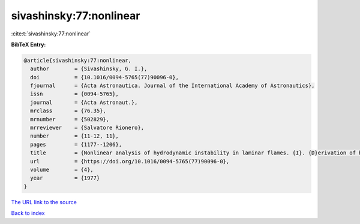 sivashinsky:77:nonlinear
========================

:cite:t:`sivashinsky:77:nonlinear`

**BibTeX Entry:**

.. code-block:: bibtex

   @article{sivashinsky:77:nonlinear,
     author        = {Sivashinsky, G. I.},
     doi           = {10.1016/0094-5765(77)90096-0},
     fjournal      = {Acta Astronautica. Journal of the International Academy of Astronautics},
     issn          = {0094-5765},
     journal       = {Acta Astronaut.},
     mrclass       = {76.35},
     mrnumber      = {502829},
     mrreviewer    = {Salvatore Rionero},
     number        = {11-12, 11},
     pages         = {1177--1206},
     title         = {Nonlinear analysis of hydrodynamic instability in laminar flames. {I}. {D}erivation of basic equations},
     url           = {https://doi.org/10.1016/0094-5765(77)90096-0},
     volume        = {4},
     year          = {1977}
   }

`The URL link to the source <https://doi.org/10.1016/0094-5765(77)90096-0>`__


`Back to index <../By-Cite-Keys.html>`__

